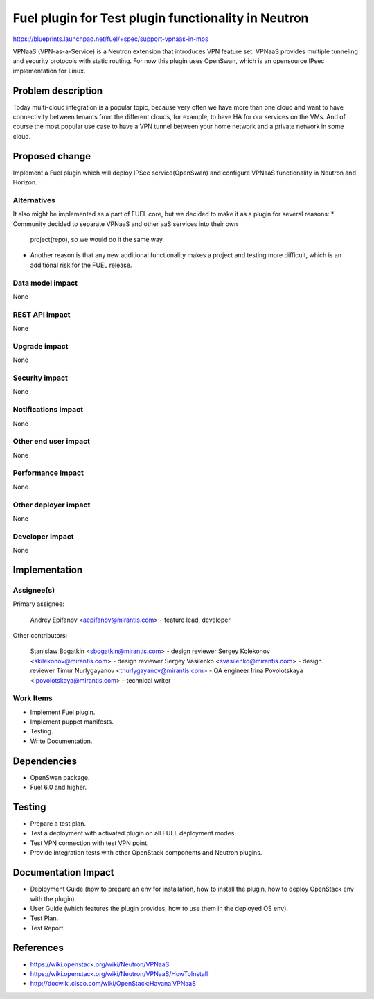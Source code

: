===============================================
Fuel plugin for Test plugin functionality in Neutron
===============================================

https://blueprints.launchpad.net/fuel/+spec/support-vpnaas-in-mos

VPNaaS (VPN-as-a-Service) is a Neutron extension that introduces VPN feature
set.
VPNaaS provides multiple tunneling and security protocols with static routing.
For now this plugin uses OpenSwan, which is an opensource IPsec implementation
for Linux.

Problem description
===================

Today multi-cloud integration is a popular topic, because very often we have
more than one cloud and want to have connectivity  between tenants from the
different clouds, for example, to have HA for our services on the VMs. And of
course the most popular use case to have a VPN tunnel between your home network
and a private network in some cloud.

Proposed change
===============

Implement a Fuel plugin which will deploy IPSec service(OpenSwan) and configure
VPNaaS functionality in Neutron and Horizon.

Alternatives
------------

It also might be implemented as a part of FUEL core, but we decided to make
it as a plugin for several reasons:
* Community decided to separate VPNaaS and other aaS services into their own
  project(repo), so we would do it the same way.
* Another reason is that any new additional functionality makes a project and
  testing more difficult, which is an additional risk for the FUEL release.

Data model impact
-----------------

None

REST API impact
---------------

None

Upgrade impact
--------------

None

Security impact
---------------

None

Notifications impact
--------------------

None

Other end user impact
---------------------

None

Performance Impact
------------------

None

Other deployer impact
---------------------

None

Developer impact
----------------

None

Implementation
==============

Assignee(s)
-----------

Primary assignee:

    Andrey Epifanov <aepifanov@mirantis.com> - feature lead, developer

Other contributors:

    Stanislaw Bogatkin <sbogatkin@mirantis.com> - design reviewer
    Sergey Kolekonov <skilekonov@mirantis.com> - design reviewer
    Sergey Vasilenko <svasilenko@mirantis.com> - design reviewer
    Timur Nurlygayanov <tnurlygayanov@mirantis.com> - QA engineer
    Irina Povolotskaya <ipovolotskaya@mirantis.com> - technical writer

Work Items
----------

* Implement Fuel plugin.
* Implement puppet manifests.
* Testing.
* Write Documentation.

Dependencies
============

* OpenSwan package.
* Fuel 6.0 and higher.

Testing
=======

* Prepare a test plan.
* Test a deployment with activated plugin on all FUEL deployment modes.
* Test VPN connection with test VPN point.
* Provide integration tests with other OpenStack components and Neutron plugins.

Documentation Impact
====================

* Deployment Guide (how to prepare an env for installation, how to install
  the plugin, how to deploy OpenStack env with the plugin).
* User Guide (which features the plugin provides, how to use them in the
  deployed OS env).
* Test Plan.
* Test Report.

References
==========

* https://wiki.openstack.org/wiki/Neutron/VPNaaS
* https://wiki.openstack.org/wiki/Neutron/VPNaaS/HowToInstall
* http://docwiki.cisco.com/wiki/OpenStack:Havana:VPNaaS

